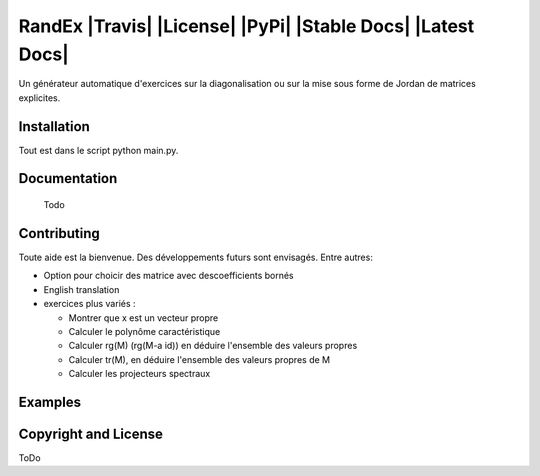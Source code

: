 


RandEx |Travis| |License| |PyPi| |Stable Docs| |Latest Docs|
=============================================================

Un générateur automatique d'exercices sur la diagonalisation ou sur la mise sous forme de Jordan de matrices explicites.

Installation
------------
Tout est dans le script python main.py.

Documentation
-------------
 Todo
 

Contributing
------------

Toute aide est la bienvenue.
Des développements futurs sont envisagés. Entre autres:

- Option pour choicir des matrice avec descoefficients bornés

- English translation

- exercices plus variés :

  * Montrer que x est un vecteur propre
  * Calculer le polynôme caractéristique
  * Calculer rg(M) (rg(M-a id)) en déduire l'ensemble des valeurs propres
  * Calculer tr(M), en déduire l'ensemble des valeurs propres de M
  * Calculer les projecteurs spectraux

Examples
--------

.. figure:: https://raw.githubusercontent.com/Montagnard/randex/master/screenshot_001.png
.. figure:: https://raw.githubusercontent.com/Montagnard/randex/master/screenshot_002.png
	    
   :alt: test

Copyright and License
---------------------

ToDo
